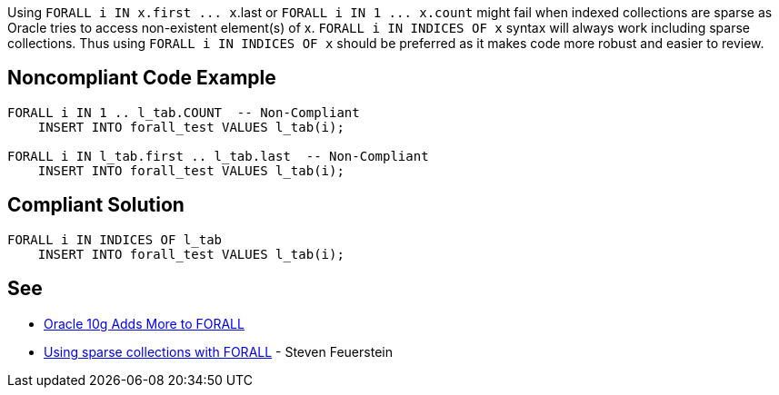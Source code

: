 Using ``++FORALL i IN x.first ... x++``.last or ``++FORALL i IN 1 ... x.count++`` might fail when indexed collections are sparse as Oracle tries to access non-existent element(s) of x. ``++FORALL i IN INDICES OF x++`` syntax will always work including sparse collections. Thus using ``++FORALL i IN INDICES OF x++`` should be preferred as it makes code more robust and easier to review.

== Noncompliant Code Example

----
FORALL i IN 1 .. l_tab.COUNT  -- Non-Compliant
    INSERT INTO forall_test VALUES l_tab(i);

FORALL i IN l_tab.first .. l_tab.last  -- Non-Compliant
    INSERT INTO forall_test VALUES l_tab(i);
----

== Compliant Solution

----
FORALL i IN INDICES OF l_tab
    INSERT INTO forall_test VALUES l_tab(i);
----

== See

* https://blogs.oracle.com/oraclemagazine/oracle-10g-adds-more-to-forall[Oracle 10g Adds More to FORALL]
* https://stevenfeuersteinonplsql.blogspot.com/2019/03/using-sparse-collections-with-forall.html[Using sparse collections with FORALL] - Steven Feuerstein
